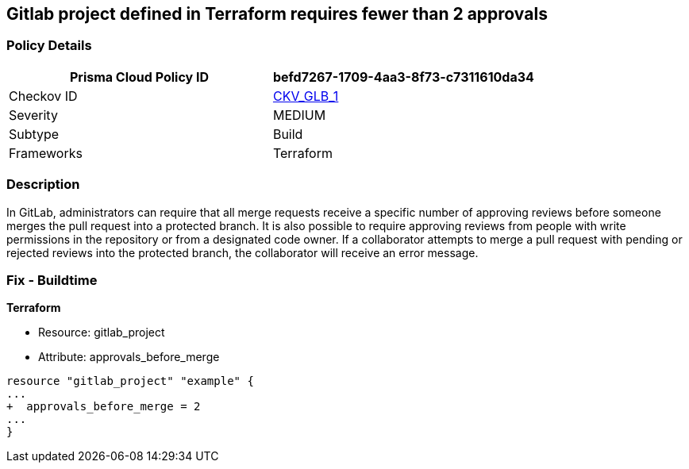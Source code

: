 == Gitlab project defined in Terraform requires fewer than 2 approvals
// Gitlab project merge request requires less than 2 approvals


=== Policy Details

[cols="1,1", options="header"]
|===
|Prisma Cloud Policy ID
| befd7267-1709-4aa3-8f73-c7311610da34

|Checkov ID
| https://github.com/bridgecrewio/checkov/tree/master/checkov/terraform/checks/resource/gitlab/RequireTwoApprovalsToMerge.py[CKV_GLB_1]

|Severity
|MEDIUM

|Subtype
|Build

|Frameworks
|Terraform

|===



=== Description 


In GitLab, administrators can require that all merge requests receive a specific number of approving reviews before someone merges the pull request into a protected branch.
It is also possible to require approving reviews from people with write permissions in the repository or from a designated code owner.
If a collaborator attempts to merge a pull request with pending or rejected reviews into the protected branch, the collaborator will receive an error message.

=== Fix - Buildtime


*Terraform* 


* Resource: gitlab_project
* Attribute: approvals_before_merge


[source,go]
----
resource "gitlab_project" "example" {
...
+  approvals_before_merge = 2
...
}
----


